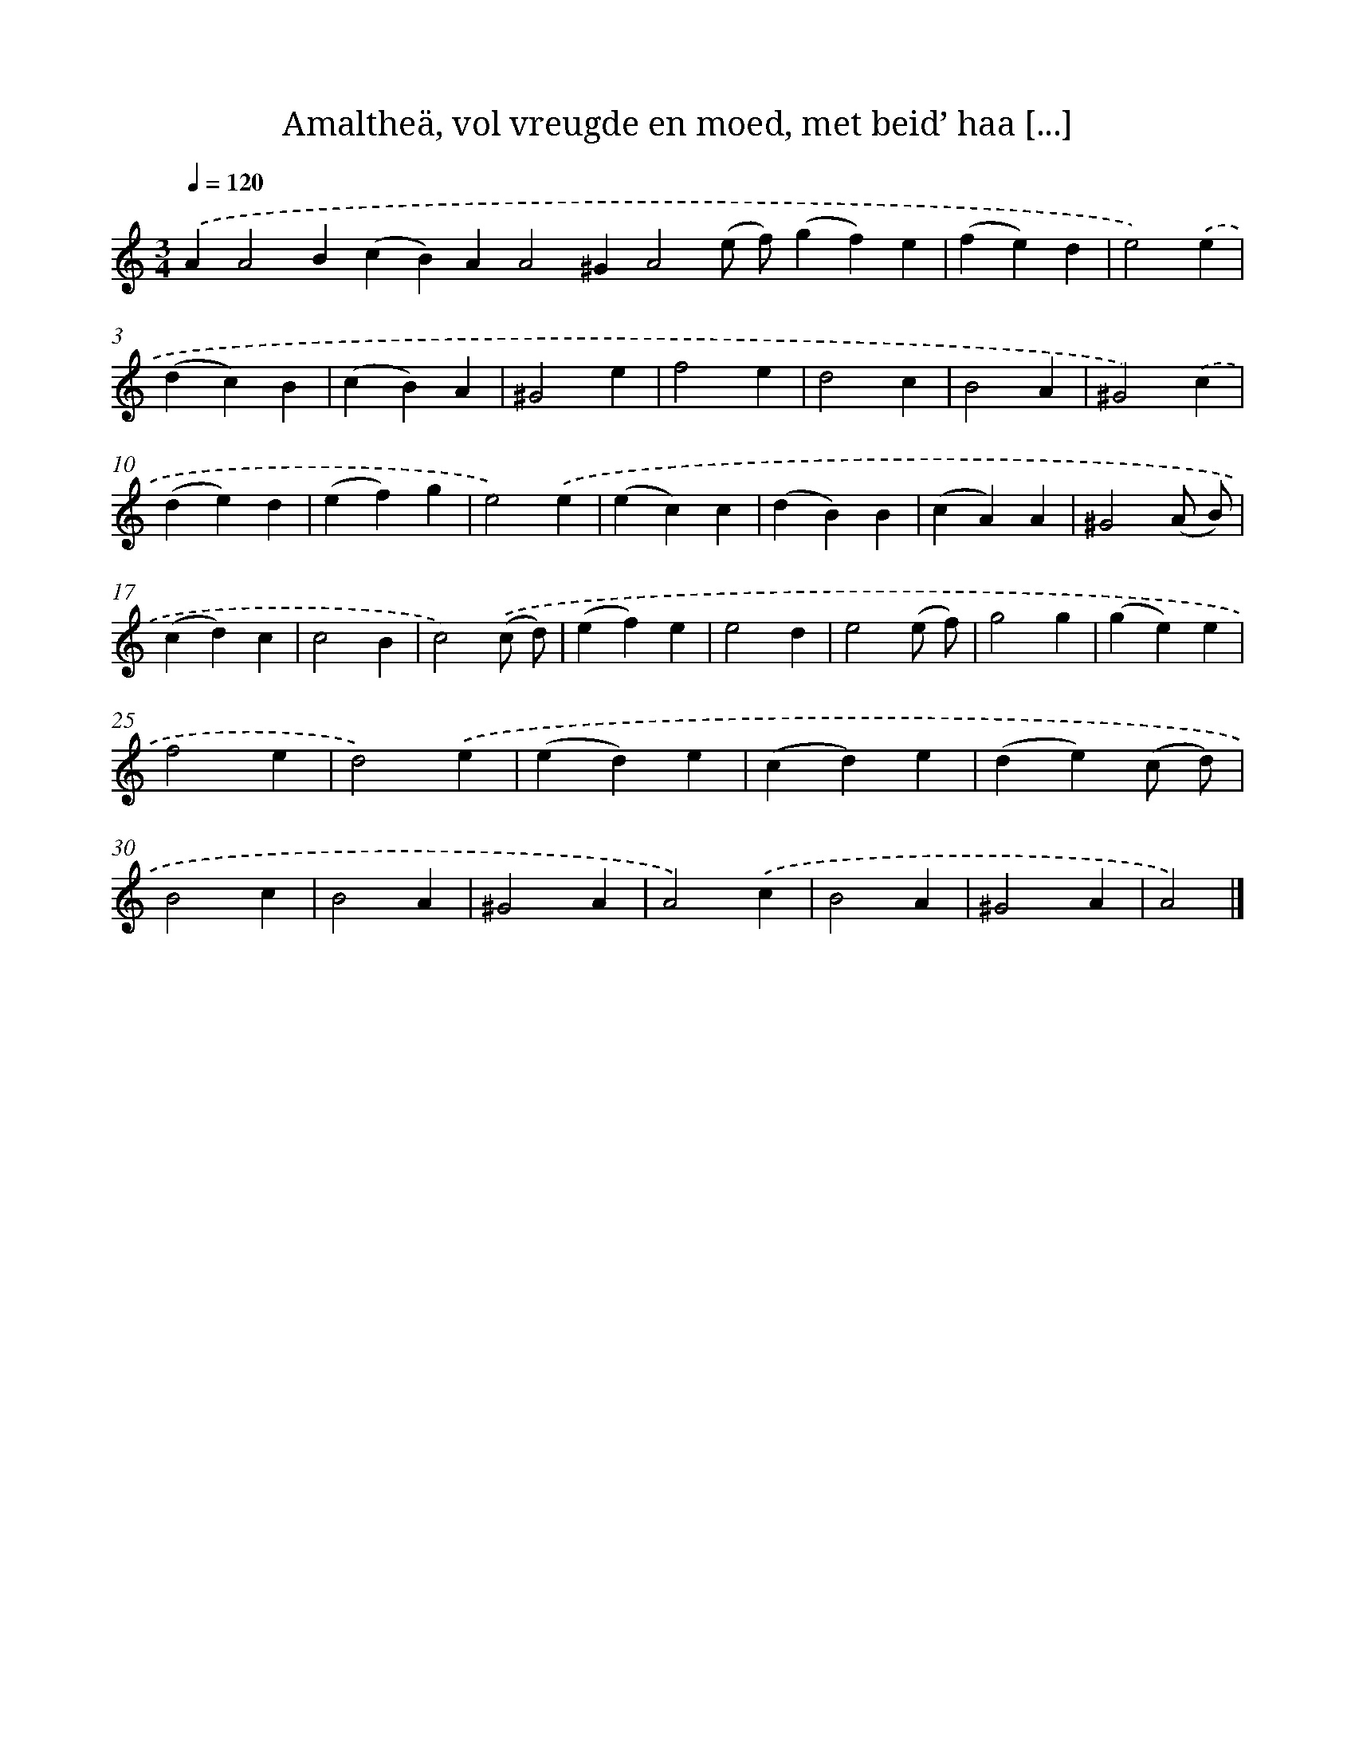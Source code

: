 X: 11022
T: Amaltheä, vol vreugde en moed, met beid’ haa [...]
%%abc-version 2.0
%%abcx-abcm2ps-target-version 5.9.1 (29 Sep 2008)
%%abc-creator hum2abc beta
%%abcx-conversion-date 2018/11/01 14:37:11
%%humdrum-veritas 4092161280
%%humdrum-veritas-data 2157797412
%%continueall 1
%%barnumbers 0
L: 1/4
M: 3/4
Q: 1/4=120
K: C clef=treble
.('AA2B(cB)AA2^GA2(e/ f/)(gf)e [I:setbarnb 1]|
(fe)d |
e2).('e |
(dc)B |
(cB)A |
^G2e |
f2e |
d2c |
B2A |
^G2).('c |
(de)d |
(ef)g |
e2).('e |
(ec)c |
(dB)B |
(cA)A |
^G2(A/ B/) |
(cd)c |
c2B |
c2).('(c/ d/) |
(ef)e |
e2d |
e2(e/ f/) |
g2g |
(ge)e |
f2e |
d2).('e |
(ed)e |
(cd)e |
(de)(c/ d/) |
B2c |
B2A |
^G2A |
A2).('c |
B2A |
^G2A |
A2) |]
